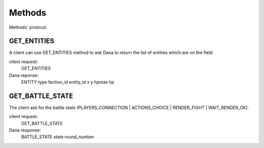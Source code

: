 Methods
=======

Methods' protocol.


GET_ENTITIES
------------

A client can use GET_ENTITIES method to ask Dana to return the list of entities which are on the field.

client request:
	GET_ENTITIES

Dana reponse:
	ENTITY type faction_id entity_id x y hpmax hp


GET_BATTLE_STATE
----------------

The client ask for the battle state (PLAYERS_CONNECTION | ACTIONS_CHOICE | RENDER_FIGHT | WAIT_RENDER_OK).

client request:
	GET_BATTLE_STATE

Dana response:
	BATTLE_STATE state round_number
